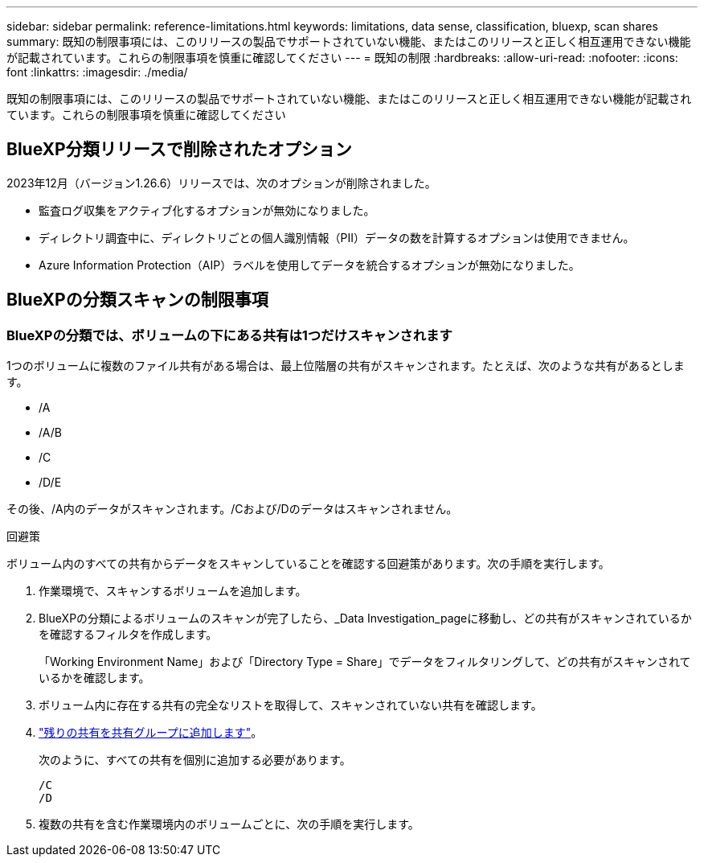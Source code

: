---
sidebar: sidebar 
permalink: reference-limitations.html 
keywords: limitations, data sense, classification, bluexp, scan shares 
summary: 既知の制限事項には、このリリースの製品でサポートされていない機能、またはこのリリースと正しく相互運用できない機能が記載されています。これらの制限事項を慎重に確認してください 
---
= 既知の制限
:hardbreaks:
:allow-uri-read: 
:nofooter: 
:icons: font
:linkattrs: 
:imagesdir: ./media/


[role="lead"]
既知の制限事項には、このリリースの製品でサポートされていない機能、またはこのリリースと正しく相互運用できない機能が記載されています。これらの制限事項を慎重に確認してください



== BlueXP分類リリースで削除されたオプション

2023年12月（バージョン1.26.6）リリースでは、次のオプションが削除されました。

* 監査ログ収集をアクティブ化するオプションが無効になりました。
* ディレクトリ調査中に、ディレクトリごとの個人識別情報（PII）データの数を計算するオプションは使用できません。
* Azure Information Protection（AIP）ラベルを使用してデータを統合するオプションが無効になりました。




== BlueXPの分類スキャンの制限事項



=== BlueXPの分類では、ボリュームの下にある共有は1つだけスキャンされます

1つのボリュームに複数のファイル共有がある場合は、最上位階層の共有がスキャンされます。たとえば、次のような共有があるとします。

* /A
* /A/B
* /C
* /D/E


その後、/A内のデータがスキャンされます。/Cおよび/Dのデータはスキャンされません。

.回避策
ボリューム内のすべての共有からデータをスキャンしていることを確認する回避策があります。次の手順を実行します。

. 作業環境で、スキャンするボリュームを追加します。
. BlueXPの分類によるボリュームのスキャンが完了したら、_Data Investigation_pageに移動し、どの共有がスキャンされているかを確認するフィルタを作成します。
+
「Working Environment Name」および「Directory Type = Share」でデータをフィルタリングして、どの共有がスキャンされているかを確認します。

. ボリューム内に存在する共有の完全なリストを取得して、スキャンされていない共有を確認します。
. link:task-scanning-file-shares.html["残りの共有を共有グループに追加します"]。
+
次のように、すべての共有を個別に追加する必要があります。

+
....
/C
/D
....
. 複数の共有を含む作業環境内のボリュームごとに、次の手順を実行します。

